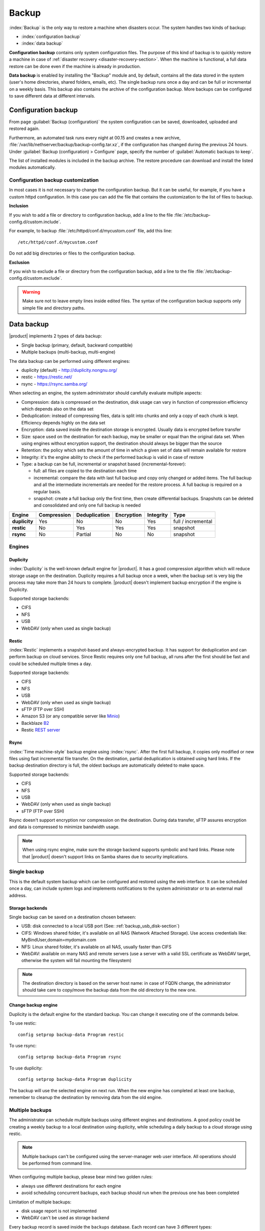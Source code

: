 .. _backup-section:

======
Backup
======

:index:`Backup` is the only way to restore a machine when disasters occur.
The system handles two kinds of backup:

* :index:`configuration backup`
* :index:`data backup`

**Configuration backup** contains only system configuration files. 
The purpose of this kind of backup is to quickly restore a machine in case of
:ref:`disaster recovery <disaster-recovery-section>`. When the machine is functional, a full data restore can be
done even if the machine is already in production.

**Data backup** is enabled by installing the "Backup" module and, by default, contains all
the data stored in the system (user's home directories, shared folders, emails, etc).
The single backup runs once a day and can be full or incremental on a weekly basis.
This backup also contains the archive of the configuration backup.
More backups can be configured to save different data at different intervals.

.. _backup_config_rpms:
.. _backup_config-section:

Configuration backup
====================

From page :guilabel:`Backup (configuration)` the system
configuration can be saved, downloaded, uploaded and restored again.

Furthermore, an automated task runs every night at 00.15 and creates a new
archive, :file:`/var/lib/nethserver/backup/backup-config.tar.xz`, if the
configuration has changed during the previous 24 hours. Under :guilabel:`Backup
(configuration) > Configure` page, specify the number of :guilabel:`Automatic
backups to keep`.

The list of installed modules is included in the backup archive. The
restore procedure can download and install the listed modules automatically.

Configuration backup customization
----------------------------------

In most cases it is not necessary to change the configuration backup. 
But it can be useful, for example, if you have a custom httpd configuration.
In this case you can add the file that contains the customization to the list of files to backup.

**Inclusion**

If you wish to add a file or directory to configuration backup, add a line to the file :file:`/etc/backup-config.d/custom.include`.

For example, to backup :file:`/etc/httpd/conf.d/mycustom.conf` file, add this line: ::

  /etc/httpd/conf.d/mycustom.conf

Do not add big directories or files to the configuration backup.

**Exclusion**

If you wish to exclude a file or directory from the configuration backup, add a line to the file :file:`/etc/backup-config.d/custom.exclude`.

.. warning:: 
   Make sure not to leave empty lines inside edited files.
   The syntax of the configuration backup supports only simple file and directory paths.

.. _backup_usb_disk-section:


.. _backup_data-section:

Data backup
===========

|product| implements 2 types of data backup:

- Single backup (primary, default, backward compatible)
- Multiple backups (multi-backup, multi-engine)

The data backup can be performed using different engines:

* duplicity (default) - http://duplicity.nongnu.org/
* restic - https://restic.net/
* rsync - https://rsync.samba.org/

When selecting an engine, the system administrator should carefully evaluate multiple aspects:

* Compression: data is compressed on the destination, disk usage can vary in function
  of compression efficiency which depends also on the data set
* Deduplication: instead of compressing files, data is split into chunks and only a copy
  of each chunk is kept. Efficiency depends highly on the data set
* Encryption: data saved inside the destination storage is encrypted.
  Usually data is encrypted before transfer
* Size: space used on the destination for each backup, may be smaller or equal than the original data set.
  When using engines without encryption support, the destination should always be bigger than
  the source
* Retention: the policy which sets the amount of time in which a given set of data will remain available for restore
* Integrity: it's the engine ability to check if the performed backup is valid in case of restore
* Type: a backup can be full, incremental or snapshot based (incremental-forever):

  * full: all files are copied to the destination each time
  * incremental: compare the data with last full backup and copy only changed or added items.
    The full backup and all the intermediate incrementals are needed for the restore process.
    A full backup is required on a regular basis.
  * snapshot: create a full backup only the first time, then create differential backups.
    Snapshots can be deleted and consolidated and only one full backup is needed


=============  =========== ============= ========== ========= ==================
Engine         Compression Deduplication Encryption Integrity Type  
=============  =========== ============= ========== ========= ==================
**duplicity**  Yes         No            No         Yes       full / incremental
**restic**     No          Yes           Yes        Yes       snapshot
**rsync**      No          Partial       No         No        snapshot
=============  =========== ============= ========== ========= ==================

Engines
-------

Duplicity
^^^^^^^^^

:index:`Duplicity` is the well-known default engine for |product|.
It has a good compression algorithm which will reduce storage usage on the destination.
Duplicity requires a full backup once a week, when the backup set is very big the process
may take more than 24 hours to complete.
|product| doesn't implement backup encryption if the engine is Duplicity.

Supported storage backends:

- CIFS
- NFS
- USB
- WebDAV (only when used as single backup)

Restic
^^^^^^

:index:`Restic` implements a snapshot-based and always-encrypted backup.
It has support for deduplication and can perform backup on cloud services.
Since Restic requires only one full backup, all runs after the first should be fast
and could be scheduled multiple times a day.

Supported storage backends:

* CIFS
* NFS
* USB
* WebDAV (only when used as single backup)
* sFTP (FTP over SSH)
* Amazon S3 (or any compatible server like `Minio <https://www.minio.io/>`_)
* Backblaze `B2 <https://www.backblaze.com/b2/cloud-storage.html>`_
* Restic `REST server <https://github.com/restic/rest-server>`_


Rsync
^^^^^

:index:`Time machine-style` backup engine using :index:`rsync`.
After the first full backup, it copies only modified or new files using
fast incremental file transfer.
On the destination, partial deduplication is obtained using hard links.
If the backup destination directory is full, the oldest backups are 
automatically deleted to make space.

Supported storage backends:

- CIFS
- NFS
- USB
- WebDAV (only when used as single backup)
- sFTP (FTP over SSH)

Rsync doesn't support encryption nor compression on the destination.
During data transfer, sFTP assures encryption and data is compressed to minimize bandwidth usage.

.. note::
   When using rsync engine, make sure the storage backend supports symbolic and hard links.
   Please note that |product| doesn't support links on Samba shares due to security implications.

Single backup
---------------

This is the default system backup which can be configured and restored using the web interface.
It can be scheduled once a day, can include system logs and implements notifications to the system administrator
or to an external mail address.

Storage backends
^^^^^^^^^^^^^^^^

Single backup can be saved on a destination chosen between:

* USB: disk connected to a local USB port (See: :ref:`backup_usb_disk-section`)
* CIFS: Windows shared folder, it's available on all NAS (Network Attached Storage). Use access credentials like: MyBindUser,domain=mydomain.com
* NFS: Linux shared folder, it's available on all NAS, usually faster than CIFS
* WebDAV: available on many NAS and remote servers (use a server with a valid SSL certificate as WebDAV target, otherwise the system will fail mounting the filesystem)

.. note:: The destination directory is based on the server host name: in case of
   FQDN change, the administrator should take care to copy/move the backup data from
   the old directory to the new one.

Change backup engine
^^^^^^^^^^^^^^^^^^^^

Duplicity is the default engine for the standard backup.
You can change it executing one of the commands below.

To use restic: ::

  config setprop backup-data Program restic

To use rsync: ::

  config setprop backup-data Program rsync

To use duplicity: ::

  config setprop backup-data Program duplicity

The backup will use the selected engine on next run.
When the new engine has completed at least one backup, remember to cleanup the destination by removing
data from the old engine.

Multiple backups
----------------

The administrator can schedule multiple backups using different engines and destinations.
A good policy could be creating a weekly backup to a local destination using duplicity, while scheduling
a daily backup to a cloud storage using restic.

.. note:: 
   Multiple backups can't be configured using the server-manager web user interface.
   All operations should be performed from command line.

When configuring multiple backup, please bear mind two golden rules:

* always use different destinations for each engine
* avoid scheduling concurrent backups, each backup should run when the previous one has been completed

Limitation of multiple backups:

* disk usage report is not implemented
* WebDAV can't be used as storage backend

Every backup record is saved inside the ``backups`` database. Each record can have 3 different types:

* ``duplicity``
* ``restic``
* ``rsync``

Common properties:

* ``status`` : enable or disable the backup, can be ``enabled`` or ``disabled``
* ``Notify``: if set to ``always``, always send a notification with backup status; if set to ``error``, send a notification only on error; if set to ``never``, never send a notification
* ``NotifyFrom``: set a different sender then ``root@localhost``
* ``NotifyTo``: send the notification to given mail address, default is ``root@localhost``
* ``VFSType`` : set the storage backend

To list all configured backups: ::

  db backups show

Output example: ::

  mybackup=rsync
    BackupTime=1 7 * * *
    Notify=error
    NotifyFrom=
    NotifyTo=root@localhost
    SMBHost=192.168.1.234
    SMBLogin=test
    SMBPassword=test
    SMBShare=test
    VFSType=cifs
    status=enabled
  

Schedule
^^^^^^^^

The backup schedule uses the cron syntax saved inside the ``BackupTime`` property.
Below, some examples.


Every night at 3: ::

  db backups setprop mybackup BackupTime '0 3 * * 0'

Every hour, at minute 15: ::

  db backups setprop mybackup BackupTime '15 0 * * 0'

At 04:05 on every Sunday: ::

  db backups setprop mybackup BackupTime '5 4 * * 0'


For more examples, see:

- https://crontab-generator.org/
- https://crontab.guru

Retention policy
^^^^^^^^^^^^^^^^

Each engine can implement its own retention policy.
The policy can be set using the ``CleanupOlderThan`` property.

The property takes a number followed by D, M or Y (Days, Months, or Years respectively).

Example: cleanup after 30 days: ::

  db backups mybackup CleanupOlderThan 30D

The retention policy is not supported by the rsync backend.

Storage backends
^^^^^^^^^^^^^^^^

Multiple backups support different storage backends.
Some backends are engine-specific.

CIFS
~~~~

Samba or Windows share, ``VFSType`` is ``cifs``.
Supported by all backends.

Properties:

* ``SMBShare``: Samba share name
* ``SMBHost``: Samba server host name or IP address
* ``SMBLogin``: Samba login user
* ``SMBPassword``: Samba password for the given user

USB
~~~

USB-attached disk, ``VFSType`` is ``usb``.
Supported by all backends.

Properties:

* ``USBLabel``

NFS
~~~

Unix Network FileSystem, ``VFSType`` is ``nfs``.
Supported by all backends.

Properties:

* ``NFSHost``: NFS server host name or IP address
* ``NFShare``: NFS share name

sFTP
~~~~

FTP over SSH, ``VFSType`` is ``sftp``.
Supported only by restic and rsync.

Properties:

* ``SftpHost``: SSH host name or IP address
* ``SftpUser``: SSH user
* ``SftpPort``: SSH port
* ``SftpDirectory``: destination directory, must be writable by the SSH user

S3
~~

Amazon S3 (or compatible), ``VFSType`` is ``s3``.
Supported only by restic. 

Properties:

* ``S3AccessKey``: user access key
* ``S3Bucket``: bucket (directory) name
* ``S3Host``: S3 host, use ``s3.amazonaws.com`` for Amazon
* ``S3SecretKey``: secret access key

How to setup Amazon S3 access keys: https://restic.readthedocs.io/en/stable/080_examples.html

B2
~~

Backblaze B2, ``VFSType`` is ``b2``.
Supported only by restic. 

Properties:

* ``B2AccountId``: B2 account name
* ``B2AccountKey``: B2 account secret key
* ``B2Bucket``: B2 bucket (directory)


Rest
~~~~

Restic REST server, ``VFSType`` is ``rest``.
Supported only by restic.

Properties:

* ``RestDirectory``: destination directory
* ``RestHost``: REST server hostname or IP address
* ``RestPort``: REST sever port (default for server is 8000)
* ``RestProtocol``: REST protocol, can be ``http`` or ``https``
* ``RestUser``: user for authentication (optional)
* ``RestPassword``: password for authentication (optional)

Examples
^^^^^^^^

Rsync backup, every day at 7:15 to a remote server. The sFTP backend requires the password of the remote server to execute SSH key exchange. ::

  db backups set mybackup1 rsync status enabled BackupTime '15 7 * * *' Notify error NotifyFrom '' NotifyTo root@localhost \
  VFSType sftp SftpHost 192.168.1.2 SftpUser root SftpPort 22 SftpDirectory /mnt/mybackup1 
  echo -e "Nethesis,1234" > /tmp/mybackup1-password; signal-event nethserver-backup-data-save mybackup1 /tmp/mybackup1-password

Restic backup every day at 3:00 to Amazon S3, no retention limit: ::

  db backups set mybackup1 restic VFSType s3 BackupTime '0 3 * * *' CleanupOlderThan never Notify error NotifyFrom '' NotifyTo root@localhost status enabled \
  S3AccessKey XXXXXXXXXXXXXXXXXXXX S3Bucket restic-demo S3Host s3.amazonaws.com S3SecretKey xxxxxxxxxxxxxxxxxxxxxxxxxxxxxxxxxxxxxxx
  signal-event nethserver-backup-data-save mybackup1

Duplicity backup every day at 22:00 to CIFS, 10 days retention: ::

  db backups set mybackup1 duplicity VFSType cifs BackupTime '0 22 * * *' CleanupOlderThan 10D Notify error NotifyFrom '' NotifyTo root@localhost status enabled \
  SMBHost nas.localnethserver.org SMBUser myuser SMBPassword mypassword SMBShare mybackup
  signal-event nethserver-backup-data-save mybackup1


To manually stat a backup, execute: ::

  backup-data -b <name>

Where ``name`` is the backup name. For the examples above, the name is ``mybackup1``.

.. _backup_customization-section:

Data backup customization
-------------------------

If additional software is installed, the administrator can edit
the list of files and directories included (or excluded).

Single backup
^^^^^^^^^^^^^^

**Inclusion**

If you wish to add a file or directory to data backup, add a line to the file :file:`/etc/backup-data.d/custom.include`.

For example, to backup a software installed inside :file:`/opt` directory, add this line: ::

  /opt/mysoftware

**Exclusion**

If you wish to exclude a file or directory from data backup, add a line to the file :file:`/etc/backup-data.d/custom.exclude`.

For example, to exclude all directories called *Download*, add this line: ::

  **Download**

To exclude a mail directory called *test*, add this line: ::

  /var/lib/nethserver/vmail/test/ 


The same syntax applies to configuration backup. Modification should be done inside the file :file:`/etc/backup-config.d/custom.exclude`.

Multiple backups
^^^^^^^^^^^^^^^^

All multiple backups read the same configuration of the single backup, but the list 
of saved and excluded files can be customized using two special files, where ``name`` is the name of the multiple backup:

- ``/etc/backup-data/<name>.include``
- ``/etc/backup-data/<name>.exclude``

Both files will override the list of included and excluded data set from the single backup.
The accepted syntax is the same as the single backup (see paragraph above).

For example, given the a backup named ``mybackup1`` create the following files:

- :file:`/etc/backup-data/mybackup1.include`
- :file:`/etc/backup-data/mybackup1.exclude`

.. warning:: Make sure not to leave empty lines inside edited files.



.. _data_restore:

Selective restore of files
==========================

Make sure that backup destination is reachable (for example, the USB disk must be
connected).

In the :guilabel:`Restore files` menu section it is possible to search,
select and restore one or more directories from the backup, navigating the graphical
tree with all paths included in the backup.

By default, the latest backup tree is shown. If you want to restore a file from a
previous backup, select the backup date from :guilabel:`Backup File` selector.

There are two options when restoring:

* Restore files in the original path, the current files in the filesystem are
  overwritten by the restored files from backup

* Restore files in original path but the restored files from backup are moved to
  a new directory (the files are not overwritten) in this path: ::

    /complete/path/of/file_YYYY-MM-DD (YYYY-MM-DD is the date of restore)

To use the search field, simply insert at least 3 chars and the searching starts
automatically, highlighting the matched directories.

It is possible to restore the directories by clicking on **Restore** button.

.. note:: Multiple selection can be done with :kbd:`Ctrl` key pressed.

Command line procedure
----------------------

All relevant files are saved under :file:`/var/lib/nethserver/` directory:

* Mails: :file:`/var/lib/nethserver/vmail/<user>`
* Shared folders: :file:`/var/lib/nethserver/ibay/<name>`
* User's home: :file:`/var/lib/nethserver/home/<user>`

Single backup
^^^^^^^^^^^^^

It is possible to list all files inside the last backup using this command: ::

 backup-data-list

The command can take some time depending on the backup size.

To restore a file/directory, use the command: ::

  restore-file <position> <file>

Example, restore *test* mail account to :file:`/tmp` directory: ::

  restore-file /tmp /var/lib/nethserver/vmail/test

Example, restore *test* mail account to original position: ::

  restore-file / /var/lib/nethserver/vmail/test


The system can restore a previous version of directory (or file).

Example, restore the version of a file from 15 days ago: ::

  restore-file -t 15D /tmp "/var/lib/nethserver/ibay/test/myfile" 

The ``-t`` option allows to specify the number of days (15 in this scenario).
When used with snapshot-based engines, the ``-t`` option requires the name of the snapshot
to restore.

Multiple backups
^^^^^^^^^^^^^^^^

To list data inside a multiple backup, use: ::

  backup-data-list -b <name>

To restore all data in the original location, use: ::

  restore-data -b <name>

To restore a file or directory, use: ::

  restore-file -b <name> <position> <path>

.. note:: When you are using *CIFS* to access the share, and the command doesn't work
          as expected, verify that user and password for the network share are correct.
          If user or password are wrong, you will find NT_STATUS_LOGON_FAILURE errors in
          :file:`/var/log/messages`.
          Also, you can use the :command:`backup-data-list` to check if the backup is accessible.



USB disk configuration
======================

The best filesystem for USB backup disks are EXT3 and EXT4. FAT filesystem is supported but *not recommended*,
while NTFS is **not supported**. EXT3 or EXT4 is mandatory for the rsync engine.

Before formatting the disk, attach it to the server and find the device name: ::

 # dmesg | tail -20

 Apr 15 16:20:43 mynethserver kernel: usb-storage: device found at 4
 Apr 15 16:20:43 mynethserver kernel: usb-storage: waiting for device to settle before scanning
 Apr 15 16:20:48 mynethserver kernel:   Vendor: WDC WD32  Model: 00BEVT-00ZCT0     Rev:
 Apr 15 16:20:48 mynethserver kernel:   Type:   Direct-Access           ANSI SCSI revision: 02
 Apr 15 16:20:49 mynethserver kernel: SCSI device sdc: 625142448 512-byte hdwr sectors (320073 MB)
 Apr 15 16:20:49 mynethserver kernel: sdc: Write Protect is off
 Apr 15 16:20:49 mynethserver kernel: sdc: Mode Sense: 34 00 00 00
 Apr 15 16:20:49 mynethserver kernel: sdc: assuming drive cache: write through
 Apr 15 16:20:49 mynethserver kernel: SCSI device sdc: 625142448 512-byte hdwr sectors (320073 MB)
 Apr 15 16:20:49 mynethserver kernel: sdc: Write Protect is off
 Apr 15 16:20:49 mynethserver kernel: sdc: Mode Sense: 34 00 00 00
 Apr 15 16:20:49 mynethserver kernel: sdc: assuming drive cache: write through
 Apr 15 16:20:49 mynethserver kernel:  sdc: sdc1
 Apr 15 16:20:49 mynethserver kernel: sd 7:0:0:0: Attached scsi disk sdc
 Apr 15 16:20:49 mynethserver kernel: sd 7:0:0:0: Attached scsi generic sg3 type 0
 Apr 15 16:20:49 mynethserver kernel: usb-storage: device scan complete
 
Another good command could be: ::

 lsblk -io KNAME,TYPE,SIZE,MODEL

In this scenario, the disk is accessibile as *sdc* device.

* Create a Linux partition on the whole disk: ::

    echo "0," | sfdisk /dev/sdc

* Create the filesystem on *sdc1* partition with a label named *backup*.
  The filesystem should be tuned on the backup engine used: rsync and restic require a lot of
  inodes, where duplicity performs better on file systems optimized for large files.

  For duplicity use: ::

    mke2fs -v -T largefile4 -j /dev/sdc1 -L backup

  For rsync and restic use: ::

    mkfs.ext4 -v /dev/sdc1 -L backup -E lazy_itable_init

* Detach and reconnect the USB disk:

  You can simulate it with the following command: ::

    blockdev --rereadpt /dev/sdc

* Now the *backup* label will be displayed inside the :guilabel:`Backup (data)` page.


.. _disaster-recovery-section:

Disaster recovery
=================

The system is restored in two phases: configuration first, then data.
Right after configuration restore, the system is ready to be used if the proper packages are installed. 
You can install additional packages before or after the restore.
For example, if the mail-server is installed, the system can send and receive mails.

Other restored configurations:

* Users and groups
* SSL certificates

.. note:: The root/admin password is not restored.

Steps to be executed:

1. Install the new machine. If possible, enable a network connection at
   boot (refer to :ref:`installation-manual` section) to automatically re-install
   the required modules

2. Access the Server Manager and follow the :ref:`first-configuration-wizard-section` procedure

3. At step :guilabel:`Restore configuration`, upload the configuration archive.
   The option :guilabel:`Download modules automatically` should be enabled.

4. If a warning message requires it, reconfigure the network roles assignment.
   See :ref:`restore-roles-section` below.

5. Verify the system is functional

6. Restore data backup executing on the console ::

    restore-data

Please note that the disaster recovery should be always performed from a local media (eg. NFS or USB) to speed up the process.

.. _restore-roles-section:
   
Restore network roles 
---------------------

If a role configuration points to a missing network interface, the
:guilabel:`Dashboard`, :guilabel:`Backup (configuration) > Restore`
and :guilabel:`Network` pages pop up a warning. This happens for
instance in the following cases:

* configuration backup has been restored on a new hardware
* one or more network cards have been substituted
* system disks are moved to a new machine

The warning points to a page that lists the network cards present in
the system, highlighting those not having an assigned :ref:`role
<network-section>`. Such cards have a drop down menu where to select a
role available for restoring.

For instance, if a card with the *orange* role has been replaced, the
drop down menu will list an element ``orange``, near the new
network card.

The same applies if the old card was a component of a logical
interface, such as a bridge or bond.

By picking an element from the drop down menu, the old role is
transferred to the new physical interface.

Click the :guilabel:`Submit` button to apply the changes.

.. warning:: Choose carefully the new interfaces assignment: doing a mistake
             here could lead to a system isolated from the network!

If the missing role is ``green`` an automatic procedure attempts to fix
the configuration at boot-time, to ensure a minimal network
connectivity and login again on the Server Manager.


